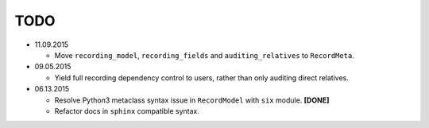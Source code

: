 TODO
====

* 11.09.2015

  - Move ``recording_model``, ``recording_fields`` and ``auditing_relatives`` to
    ``RecordMeta``.

* 09.05.2015

  - Yield full recording dependency control to users, rather than only auditing
    direct relatives.

* 06.13.2015
  
  - Resolve Python3 metaclass syntax issue in ``RecordModel`` with ``six`` module. **[DONE]**
  - Refactor docs in ``sphinx`` compatible syntax.
